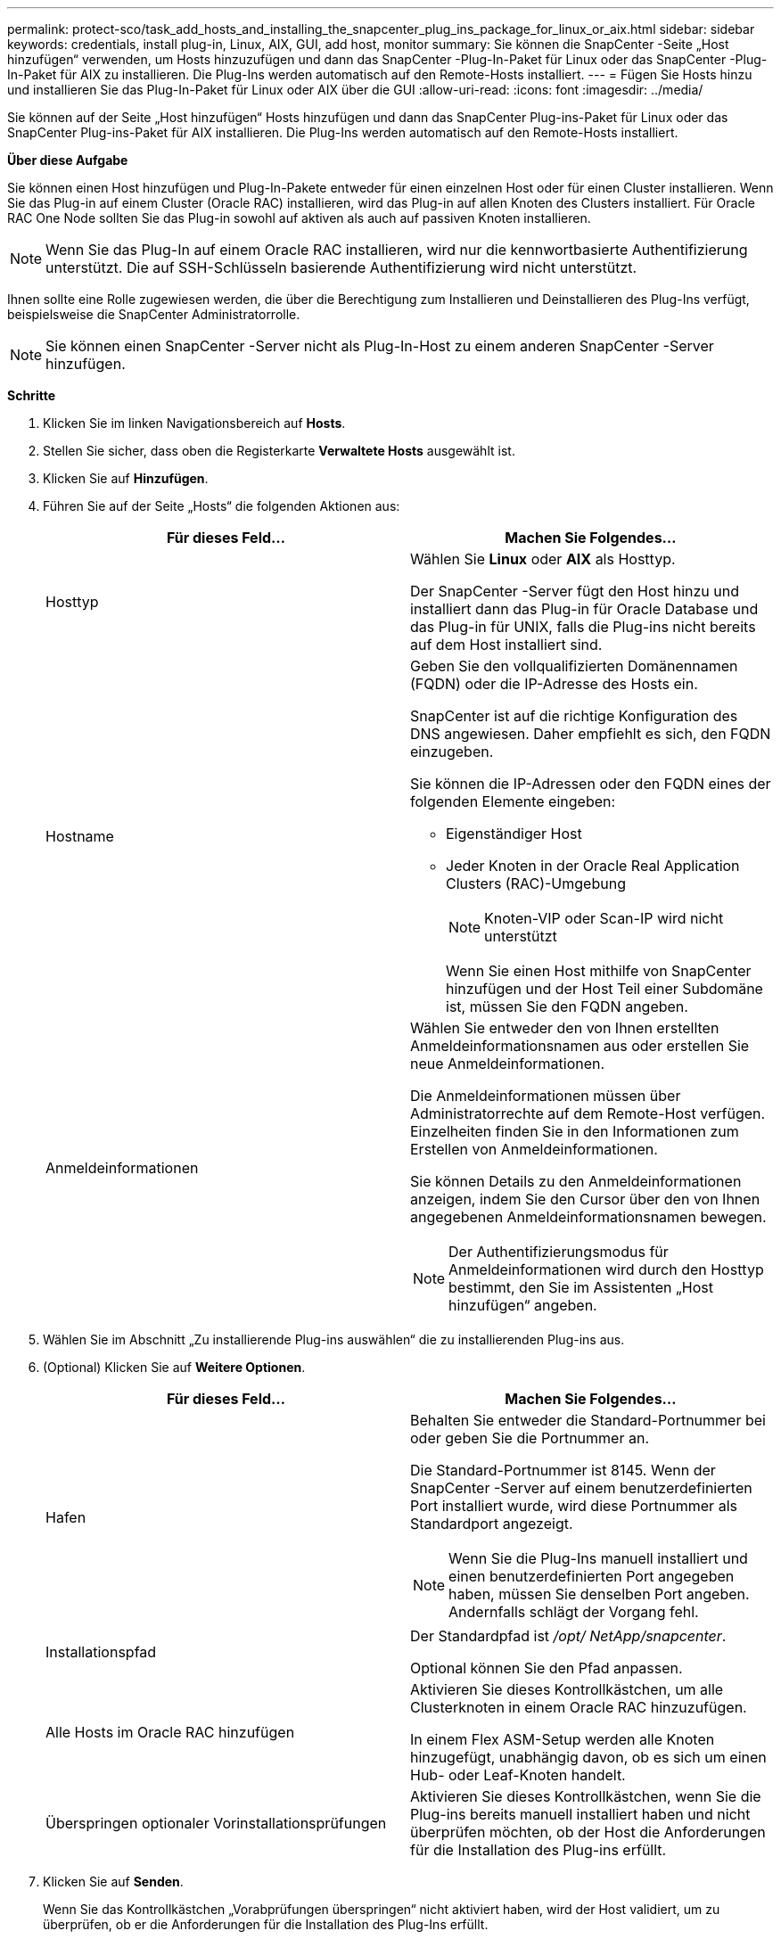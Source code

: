 ---
permalink: protect-sco/task_add_hosts_and_installing_the_snapcenter_plug_ins_package_for_linux_or_aix.html 
sidebar: sidebar 
keywords: credentials, install plug-in, Linux, AIX, GUI, add host, monitor 
summary: Sie können die SnapCenter -Seite „Host hinzufügen“ verwenden, um Hosts hinzuzufügen und dann das SnapCenter -Plug-In-Paket für Linux oder das SnapCenter -Plug-In-Paket für AIX zu installieren.  Die Plug-Ins werden automatisch auf den Remote-Hosts installiert. 
---
= Fügen Sie Hosts hinzu und installieren Sie das Plug-In-Paket für Linux oder AIX über die GUI
:allow-uri-read: 
:icons: font
:imagesdir: ../media/


[role="lead"]
Sie können auf der Seite „Host hinzufügen“ Hosts hinzufügen und dann das SnapCenter Plug-ins-Paket für Linux oder das SnapCenter Plug-ins-Paket für AIX installieren.  Die Plug-Ins werden automatisch auf den Remote-Hosts installiert.

*Über diese Aufgabe*

Sie können einen Host hinzufügen und Plug-In-Pakete entweder für einen einzelnen Host oder für einen Cluster installieren.  Wenn Sie das Plug-in auf einem Cluster (Oracle RAC) installieren, wird das Plug-in auf allen Knoten des Clusters installiert.  Für Oracle RAC One Node sollten Sie das Plug-in sowohl auf aktiven als auch auf passiven Knoten installieren.


NOTE: Wenn Sie das Plug-In auf einem Oracle RAC installieren, wird nur die kennwortbasierte Authentifizierung unterstützt.  Die auf SSH-Schlüsseln basierende Authentifizierung wird nicht unterstützt.

Ihnen sollte eine Rolle zugewiesen werden, die über die Berechtigung zum Installieren und Deinstallieren des Plug-Ins verfügt, beispielsweise die SnapCenter Administratorrolle.


NOTE: Sie können einen SnapCenter -Server nicht als Plug-In-Host zu einem anderen SnapCenter -Server hinzufügen.

*Schritte*

. Klicken Sie im linken Navigationsbereich auf *Hosts*.
. Stellen Sie sicher, dass oben die Registerkarte *Verwaltete Hosts* ausgewählt ist.
. Klicken Sie auf *Hinzufügen*.
. Führen Sie auf der Seite „Hosts“ die folgenden Aktionen aus:
+
|===
| Für dieses Feld... | Machen Sie Folgendes... 


 a| 
Hosttyp
 a| 
Wählen Sie *Linux* oder *AIX* als Hosttyp.

Der SnapCenter -Server fügt den Host hinzu und installiert dann das Plug-in für Oracle Database und das Plug-in für UNIX, falls die Plug-ins nicht bereits auf dem Host installiert sind.



 a| 
Hostname
 a| 
Geben Sie den vollqualifizierten Domänennamen (FQDN) oder die IP-Adresse des Hosts ein.

SnapCenter ist auf die richtige Konfiguration des DNS angewiesen.  Daher empfiehlt es sich, den FQDN einzugeben.

Sie können die IP-Adressen oder den FQDN eines der folgenden Elemente eingeben:

** Eigenständiger Host
** Jeder Knoten in der Oracle Real Application Clusters (RAC)-Umgebung
+

NOTE: Knoten-VIP oder Scan-IP wird nicht unterstützt

+
Wenn Sie einen Host mithilfe von SnapCenter hinzufügen und der Host Teil einer Subdomäne ist, müssen Sie den FQDN angeben.





 a| 
Anmeldeinformationen
 a| 
Wählen Sie entweder den von Ihnen erstellten Anmeldeinformationsnamen aus oder erstellen Sie neue Anmeldeinformationen.

Die Anmeldeinformationen müssen über Administratorrechte auf dem Remote-Host verfügen.  Einzelheiten finden Sie in den Informationen zum Erstellen von Anmeldeinformationen.

Sie können Details zu den Anmeldeinformationen anzeigen, indem Sie den Cursor über den von Ihnen angegebenen Anmeldeinformationsnamen bewegen.


NOTE: Der Authentifizierungsmodus für Anmeldeinformationen wird durch den Hosttyp bestimmt, den Sie im Assistenten „Host hinzufügen“ angeben.

|===
. Wählen Sie im Abschnitt „Zu installierende Plug-ins auswählen“ die zu installierenden Plug-ins aus.
. (Optional) Klicken Sie auf *Weitere Optionen*.
+
|===
| Für dieses Feld... | Machen Sie Folgendes... 


 a| 
Hafen
 a| 
Behalten Sie entweder die Standard-Portnummer bei oder geben Sie die Portnummer an.

Die Standard-Portnummer ist 8145.  Wenn der SnapCenter -Server auf einem benutzerdefinierten Port installiert wurde, wird diese Portnummer als Standardport angezeigt.


NOTE: Wenn Sie die Plug-Ins manuell installiert und einen benutzerdefinierten Port angegeben haben, müssen Sie denselben Port angeben.  Andernfalls schlägt der Vorgang fehl.



 a| 
Installationspfad
 a| 
Der Standardpfad ist _/opt/ NetApp/snapcenter_.

Optional können Sie den Pfad anpassen.



 a| 
Alle Hosts im Oracle RAC hinzufügen
 a| 
Aktivieren Sie dieses Kontrollkästchen, um alle Clusterknoten in einem Oracle RAC hinzuzufügen.

In einem Flex ASM-Setup werden alle Knoten hinzugefügt, unabhängig davon, ob es sich um einen Hub- oder Leaf-Knoten handelt.



 a| 
Überspringen optionaler Vorinstallationsprüfungen
 a| 
Aktivieren Sie dieses Kontrollkästchen, wenn Sie die Plug-ins bereits manuell installiert haben und nicht überprüfen möchten, ob der Host die Anforderungen für die Installation des Plug-ins erfüllt.

|===
. Klicken Sie auf *Senden*.
+
Wenn Sie das Kontrollkästchen „Vorabprüfungen überspringen“ nicht aktiviert haben, wird der Host validiert, um zu überprüfen, ob er die Anforderungen für die Installation des Plug-Ins erfüllt.

+

NOTE: Das Vorabprüfungsskript validiert den Firewall-Status des Plug-In-Ports nicht, wenn dieser in den Ablehnungsregeln der Firewall angegeben ist.

+
Sollten die Mindestanforderungen nicht erfüllt sein, werden entsprechende Fehler- bzw. Warnmeldungen angezeigt.  Wenn der Fehler mit dem Speicherplatz oder RAM zusammenhängt, können Sie die Datei web.config unter _C:\Programme\ NetApp\ SnapCenter WebApp_ aktualisieren, um die Standardwerte zu ändern.  Wenn der Fehler mit anderen Parametern zusammenhängt, sollten Sie das Problem beheben.

+

NOTE: Wenn Sie in einem HA-Setup die Datei web.config aktualisieren, müssen Sie die Datei auf beiden Knoten aktualisieren.

. Überprüfen Sie den Fingerabdruck und klicken Sie dann auf *Bestätigen und senden*.
+
In einer Cluster-Konfiguration sollten Sie den Fingerabdruck jedes Knotens im Cluster überprüfen.

+

NOTE: SnapCenter unterstützt den ECDSA-Algorithmus nicht.

+

NOTE: Die Überprüfung des Fingerabdrucks ist obligatorisch, auch wenn derselbe Host zuvor zu SnapCenter hinzugefügt und der Fingerabdruck bestätigt wurde.

. Überwachen Sie den Installationsfortschritt.
+
Die installationsspezifischen Protokolldateien befinden sich unter _/custom_location/snapcenter/logs_.



*Ergebnis*

Alle Datenbanken auf dem Host werden automatisch erkannt und auf der Ressourcenseite angezeigt.  Wenn nichts angezeigt wird, klicken Sie auf *Ressourcen aktualisieren*.



== Überwachen des Installationsstatus

Sie können den Fortschritt der Installation des SnapCenter -Plug-In-Pakets auf der Seite „Jobs“ überwachen.  Möglicherweise möchten Sie den Installationsfortschritt überprüfen, um festzustellen, wann die Installation abgeschlossen ist oder ob ein Problem vorliegt.

.Informationen zu diesem Vorgang
Die folgenden Symbole werden auf der Seite „Jobs“ angezeigt und geben den Status des Vorgangs an:

* image:../media/progress_icon.gif["Symbol „In Bearbeitung“"]Im Gange
* image:../media/success_icon.gif["Symbol „Abgeschlossen“"]Erfolgreich abgeschlossen
* image:../media/failed_icon.gif["Fehlgeschlagenes Symbol"]Fehlgeschlagen
* image:../media/warning_icon.gif["Abgeschlossen mit Warnsymbol"]Mit Warnungen abgeschlossen oder konnte aufgrund von Warnungen nicht gestartet werden
* image:../media/verification_job_in_queue.gif["Der Überprüfungsauftrag befindet sich in der Warteschlange."]In der Warteschlange


.Schritte
. Klicken Sie im linken Navigationsbereich auf *Monitor*.
. Klicken Sie auf der Seite *Überwachen* auf *Jobs*.
. Um auf der Seite *Jobs* die Liste so zu filtern, dass nur Plug-In-Installationsvorgänge aufgeführt werden, gehen Sie wie folgt vor:
+
.. Klicken Sie auf *Filter*.
.. Optional: Geben Sie das Start- und Enddatum an.
.. Wählen Sie im Dropdown-Menü „Typ“ die Option „Plug-in-Installation“ aus.
.. Wählen Sie im Dropdown-Menü „Status“ den Installationsstatus aus.
.. Klicken Sie auf *Übernehmen*.


. Wählen Sie den Installationsauftrag aus und klicken Sie auf *Details*, um die Auftragsdetails anzuzeigen.
. Klicken Sie auf der Seite *Auftragsdetails* auf *Protokolle anzeigen*.

